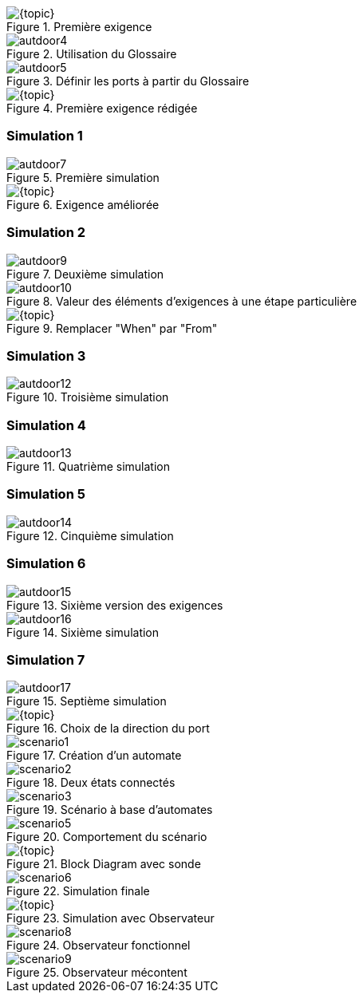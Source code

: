 
//======================================================
//======================================================
[{intro}]
ifdef::uk[== Requirements]
ifdef::fr[== Exigences] 
//======================================================
//======================================================

ifdef::slides[:leveloffset: -1]

[{topic}]
ifdef::uk[=== Using the Glossary]
ifdef::fr[=== Utilisation du Glossaire]

ifndef::slides[]

ifdef::uk[]
To create the first requirement of our automatic door system:

* Click to select "Requirements" package
* Click on menu entry menu:File[New > Requirement].
* Name it "Req001".
endif::[]
ifdef::fr[]
Pour créer notre 1ère exigence :

* Cliquez pour sélectionnerle _package_ `Requirements` 
* Cliquez sur le menu menu:File[New > Requirement].
* Nommez-le "Req001".
endif::[]

endif::slides[]

//------------- img --------
[[autdoor3]]
ifndef::slides,uk[.First requirement]
ifndef::slides,fr[.Première exigence]
image::{stimulusVersion}/autdoor3.png[width={defaultwidthmenu},scaledwidth={defaultwidthmenu}]

ifdef::slides[=== !]

ifndef::slides[]

ifdef::uk[]
To use the glossary, drag and drop it from the project navigation tree to the system interface as in <<autdoor4>>.
endif::[]
ifdef::fr[]
Pour utiliser le glossaire, faire un _drag and drop_ depuis l'arbre de navigation du projet vers l'interface du système comme illustré en <<autdoor4>>.
endif::[]
endif::slides[]

//------------- img --------
[[autdoor4]]
ifndef::slides,uk[.Use a Glossary]
ifndef::slides,fr[.Utilisation du Glossaire]
image::{stimulusVersion}/autdoor4.png[width={defaultwidth},scaledwidth={defaultwidth}]

ifdef::slides[=== !]

ifndef::slides[]

ifdef::uk[]
Glossary chooser buttons then appear in the interface with book icons, that will help you to declare ports from a glossary definition as shown in <<autdoor5>>.
endif::[]
ifdef::fr[]
Le bouton `Glossary chooser` permet de déclarer les ports à partir des définition du glossaire (cf.  <<autdoor5>>).
endif::[]
endif::slides[]

//------------- img --------
[[autdoor5]]
ifndef::slides,uk[.Open glossary chooser]
ifndef::slides,fr[.Définir les ports à partir du Glossaire]
image::{stimulusVersion}/autdoor5.png[width={defaultwidthmenu},scaledwidth={defaultwidthmenu}]

[{topic}]
ifdef::uk[=== Requirement definition]
ifdef::fr[=== Définition de l'exigence]

ifndef::slides[]

ifdef::uk[]
We first consider the two following basic requirements: "When there is somebody, door is open" and "When there is nobody, door is closed". 
Drag and drop from the Standard Library the necessary menu:Temporal[When] and menu:Logical[Equal] items. Then complete to obtain <<autdoor6>>.

WARNING: The figure has been taken after some polishing in the format of the items...

endif::[]
ifdef::fr[]
En utilisant les éléments menu:Temporal[When] et menu:Logical[Equal] de la librairie standard, expimez les exigences suivantes : "When there is somebody, door is open" et "When there is nobody, door is closed". 

Vous obtiendrez alors l'exigebce illustrée en <<autdoor6>>.

WARNING: Sur la figure, le format des exigences a été modifié (click droit menu:Formats[])...

endif::[]

endif::slides[]

//------------- img --------
[[autdoor6]]
ifndef::slides,uk[.Completed requirement]
ifndef::slides,fr[.Première exigence rédigée]
image::{stimulusVersion}/autdoor6.png[width={defaultwidthmenu},scaledwidth={defaultwidthmenu}]

[{topic}]
=== Simulation 1

ifndef::slides[]

ifdef::uk[]
Now run a simulation and do some steps as in <<autdoor7>>. 

WARNING: We observe that the behaviour of the basic requirements does not reflect the delay, expected after the door has been `'Open`.
endif::[]
ifdef::fr[]
Exécutez une simulation commme illustré en <<autdoor7>>. 

WARNING: Observez que le comportement ne reflète pas le delai, attendu après que la porte soit ouverte `'Open`.
endif::[]

endif::slides[]

//------------- img --------
[[autdoor7]]
ifndef::slides,uk[.First door simulation]
ifndef::slides,fr[.Première simulation]
image::{stimulusVersion}/autdoor7.png[width={defaultwidth},scaledwidth={defaultwidth}]

[{topic}]
ifdef::uk[=== Requirement improvement]
ifdef::fr[=== Re-définition de l'exigence]

ifndef::slides[]

ifdef::uk[]
Using the menu:Temporal[ForPeriod] item and the drag & drop, add a 3 seconds delay as shown in <<autdoor8>>.
endif::[]
ifdef::fr[]
En utilisant la fonction menu:Temporal[ForPeriod] et le  _drag & drop_, ajoutez un délai de 3 secondes comme illustré en <<autdoor8>>.
endif::[]

endif::slides[]

//------------- img --------
[[autdoor8]]
ifndef::slides,uk[.Completed requirement]
ifndef::slides,fr[.Exigence améliorée]
image::{stimulusVersion}/autdoor8.png[width={defaultwidthmenu},scaledwidth={defaultwidthmenu}]

[{topic}]
=== Simulation 2

ifndef::slides[]

ifdef::uk[]
Now run a simulation and do some steps as in <<autdoor9>>. 
endif::[]
ifdef::fr[]
Exécutez une simulation commme illustré en <<autdoor9>>. 
endif::[]

endif::slides[]

//------------- img --------
[[autdoor9]]
ifndef::slides,uk[.Second door simulation]
ifndef::slides,fr[.Deuxième simulation]
image::{stimulusVersion}/autdoor9.png[width={defaultwidth},scaledwidth={defaultwidth}]

ifndef::slides[]
ifdef::uk[]
WARNING: We observe that the behaviour is not the expected one!
Surprisingly, the door is not kept open. 
Why ? 
To understand, select in the plot window the step where the `door` changes from `'Open` to `'Closed`. 
In the system window, we observe that the `For 3 [second], Door shall be 'Open` sentence is not active at this simulation step, as shown in  <<autdoor10>>. 
This is due to the `When` which deactivates its `<BODY>` when condition is false!

endif::[]
ifdef::fr[]
WARNING: Observez que le comportement ne reflète toujours pas le delai!
Pourquoi ? 
Pour le comprendre, sélectionnez dans la simulation le pas step où `door` change de `'Open` à `'Closed`. 
Dans la partie `Req001`, on observe que la phrase `For 3 [second], Door shall be 'Open` n'est pas active à ce pas de simulation, comme illustré en  <<autdoor10>>. 
C'est à cause du `When` qui désactive son `<BODY>` quand la condition est fausse!
endif::[]
endif::[]

ifdef::slides[=== !]

//------------- img --------
[[autdoor10]]
ifndef::slides,uk[.Highlighted requirements]
ifndef::slides,fr[.Valeur des éléments d'exigences à une étape particulière]
image::{stimulusVersion}/autdoor10.png[width={defaultwidth},scaledwidth={defaultwidth}]

[{topic}]
ifdef::uk[=== Requirement fixing]
ifdef::fr[=== Correction de l'exigence]

ifndef::slides[]

ifdef::uk[]
Actually, what we wanted to say is "From the time someone is detected, then we shall do something for 3 seconds".
Drag the menu:Temporal[From] item from the Standard Library and drop it over the first `When` in order to replace it, as in <<autdoor11>>.
endif::[]
ifdef::fr[]
En fait nous aurions dû écrire : "From the time someone is detected, then we shall do something for 3 seconds".
Faite un _drag & drop_ de la fonction menu:Temporal[From] sur la première exigence `When`pour la remplacer et obtenir le résultat illsuté en <<autdoor11>>.
endif::[]

endif::slides[]

//------------- img --------
[[autdoor11]]
ifndef::slides,uk[.Replace "When" by "From"]
ifndef::slides,fr[.Remplacer "When" par "From"]
image::{stimulusVersion}/autdoor11.png[width={defaultwidthmenu},scaledwidth={defaultwidthmenu}]

[{topic}]
=== Simulation 3

ifndef::slides[]

ifdef::uk[]
Now run a simulation and do some steps as in <<autdoor12>>. 
endif::[]
ifdef::fr[]
Exécutez une simulation commme illustré en <<autdoor12>>. 
endif::[]

endif::slides[]

//------------- img --------
[[autdoor12]]
ifndef::slides,uk[.Third door simulation]
ifndef::slides,fr[.Troisième simulation]
image::{stimulusVersion}/autdoor12.png[width={defaultwidth},scaledwidth={defaultwidth}]

ifndef::slides[]

ifdef::uk[]
WARNING: {stimulus} detects a conflict in <<autdoor12>>!!
Find and correct the error.
endif::[]
ifdef::fr[]
WARNING: {stimulus} détecte un conflit en <<autdoor12>>!!
Trouvez et corrigez l'erreur. 
endif::[]

[{topic}]
ifdef::uk[=== Requirement fixing again]
ifdef::fr[=== Nouvelle correction de l'exigence]

ifdef::uk[]
Of course, there is `Nobody`, we say that the door shall be `Closed`, and at the same time, we require the door be kept open the door opened for three seconds. 
Therefore the second requirement is obsolete. 
To remove it, select it and press btn:[Delete] on your keyboard, then simulate again. 
endif::[]
ifdef::fr[]
Tentons de supprimer le deuxième terme de l'exigence, devenu obsolète (le sélectionner et cliquer sur btn:[Delete] sur le clavier.
endif::[]

endif::slides[]

[{topic}]
=== Simulation 4

ifndef::slides[]

ifdef::uk[]
Now run a simulation and do some steps as in <<autdoor13>>... 
endif::[]
ifdef::fr[]
Exécutez une simulation commme illustré en <<autdoor13>>...
Que constatez-vous ?!
endif::[]

endif::slides[]

//------------- img --------
[[autdoor13]]
ifndef::slides,uk[.Fourth door requirements]
ifndef::slides,fr[.Quatrième simulation]
image::{stimulusVersion}/autdoor13.png[width={defaultwidth},scaledwidth={defaultwidth}]


[{topic}]
=== Simulation 5

ifndef::slides[]

ifdef::uk[]
We observe that the door remains open for a number of seconds (more than 3) after someone has been detected. 
However, the door remains closed when someone is next detected. 
We also notice that the door line is dotted until the end of the simulation, which means that no requirement applies during this period of time and {stimulus} is free to choose whatever value for `Door`, Open or Closed, that it wants. 
Since the door behaviour is free, the door can be equally open or closed. 
Doing some simulation steps, we see the door is always free, even if someone else is detected again. Actually, we want to repeat the "open for 3 seconds" behaviour each time someone is detected.

Drag the menu:Temporal[FromEach] item and drop it onto the `From`. 
Then, simulate again.
endif::[]
ifdef::fr[]
On observe des comportements non désirés (porte qui reste ouverte plus que 3s, qui ne s'ouvre pas après une deuxième détection, etc.). 
La ligne en pointillée indique qu'à ces moments, la valeur de `Door` (Open ou Closed), n'est pas contraintes. 
L'erreur vient du fait qu'on voulait en fait répéter le comportement "open for 3 seconds" à chaque détection de nouvelle personne!

Sélectionnez l'item menu:Temporal[FromEach] dans la librairie et lachez-le sur `From`. 
Puis relancer la simulation.
endif::[]

endif::slides[]

//------------- img --------
[[autdoor14]]
ifndef::slides,uk[.Fifth simulation]
ifndef::slides,fr[.Cinquième simulation]
image::{stimulusVersion}/autdoor14.png[width={defaultwidth},scaledwidth={defaultwidth}]

[{topic}]
=== Simulation 6

ifndef::slides[]

ifdef::uk[]
The door opens again when the second person is detected, which is fine. 
However, the door is still open a long time after the first person, and we really want to close the door three seconds after the latest detection.
This sequence can be specified with the menu:Temporal[DoAfterwards] item. 
Use it to obtain the following requirement (see <<autdoor15>> and the resulting simulation in <<autdoor16>>):
endif::[]
ifdef::fr[]
Bon, la porte reste enfin ouverte 3s à chaque détection. 
Néanmoins elle reste parfois ouverte plus longtemps.
Ceci peut être exprimé en utilisant l'item menu:Temporal[DoAfterwards]. 
Utilisez-là pour obtenir le résultat illustré en <<autdoor15>> et qui donne la simulation illustrée en <<autdoor16>>:
endif::[]

endif::slides[]

//------------- img --------
[[autdoor15]]
ifndef::slides,uk[.Sixth door requirements]
ifndef::slides,fr[.Sixième version des exigences]
image::{stimulusVersion}/autdoor15.png[width={defaultwidth},scaledwidth={defaultwidth}]

ifdef::slides[=== !]

//------------- img --------
[[autdoor16]]
ifndef::slides,uk[.Sixth door simulation]
ifndef::slides,fr[.Sixième simulation]
image::{stimulusVersion}/autdoor16.png[width={defaultwidth},scaledwidth={defaultwidth}]

[{topic}]
=== Simulation 7

ifndef::slides[]

ifdef::uk[]
Some requirement is missing. 
We want the door to be closed before the first person is detected. 
Try to add the requirement to end up with the final simulation illustrated in <<autdoor17>>.
endif::[]
ifdef::fr[]
Ajoutez l'exigence manquante qui permette d'éviter l'ouverture inutile de la porte en début de simulation.
Vous devrez obtenir une simulation similaire à la <<autdoor17>>.
endif::[]

// Before the time sensor is 'Someone door shall be `Closed

endif::slides[]

//------------- img --------
[[autdoor17]]
ifndef::slides,uk[.Seventh simulation]
ifndef::slides,fr[.Septième simulation]
image::{stimulusVersion}/autdoor17.png[width={defaultwidth},scaledwidth={defaultwidth}]

ifdef::slides[:leveloffset: 0]

//======================================================
//======================================================
ifdef::slides[]
[{intro}]
== Scenarios
endif::[]
//======================================================
//======================================================

[{topic}]
ifdef::uk[== A scenario for the Sensor]
ifdef::fr[== Un scénario pour le _sensor_]
ifndef::slides[]
ifdef::uk[]
As explained in previous section, the Sensor signal is toggling too fast. 
We would like to test the door system by increasing our control over the input of the system. 
To do so, we are going to create a scenario for Sensor. 
Start by creating a System into the `Test` package, and call it `SensorInput`.

As for "Req001", import the glossary "Glossary" and declare the Sensor port with the glossary chooser.
We recommend that you manually set the direction of scenarios ports. 
In this case, set Sensor direction to `Out`, as shown in <<autdoor18>>, in order to make sure that only this scenario will produce the Sensor value.
endif::[]
ifdef::fr[]
Vous avez pu constater que le problème de la simulation c'est que le `sensor` change trop souvent de valeur (de manière irréaliste). 
Nous allons donc créer un scénario pour contrôler les _inputs_ de la simulation.
Créez un nouveau système dans le _package_ `Test`, et nommez-le `SensorInput`.

Ajoutez comme précédemment le glossaire pour ajouter un port `sensor`.
Précisez la direction `Out` pour ce port comme illustré en <<autdoor18>>
endif::[]
endif::slides[]

//------------- img --------
[[autdoor18]]
ifndef::slides,uk[.Port's direction to Out]
ifndef::slides,fr[.Choix de la direction du port]
image::{stimulusVersion}/autdoor18.png[width={defaultwidthmenu},scaledwidth={defaultwidthmenu}]

ifndef::slides[]
ifdef::uk[]
To write the scenario, we will use a new {stimulus} concept: the Automaton, also know as a state machine. 
Of course the Automaton concept can also be used to write requirements. 
Actually {stimulus} makes no difference between "requirements" and "scenarios". 
For it, they are only Systems. 
Calling a System a "requirement" or a "scenario" is from the user point of view.
To insert an Automaton, drag and drop one from the toolbar in your system window.
A new automaton appears with an initial state ("State0") in the system window as shown in <<scenario1>>.
endif::[]
ifdef::fr[]
Pour écrire le scenario, nous allons utiliser le concept {stimulus} d'Automate (ou machine à état). 

NOTE: Les automates peuvent aussi être utilisés pour écrire les exigences. 
{stimulus} ne fait aucune différence entre "requirements" et "scenarios". 
Pour ajouter un Automate, faites un click droit puis menu:Insert[Automaton] (ou bien utilisez l'icône correspondante dans la barre d'icônes).

Un nouvel automate apparaît avec l'état initial "State0" comme illustré en <<scenario1>>.
endif::[]
endif::slides[]

ifdef::slides[== !]

//------------- img --------
[[scenario1]]
ifndef::slides,uk[.Automaton created]
ifndef::slides,fr[.Création d'un automate]
image::{stimulusVersion}/scenario1.png[width={defaultwidth},scaledwidth={defaultwidth}]

ifndef::slides[]
ifdef::uk[]
To create another state, place your mouse cursor near the state bottom border, a little orange triangle appears as in <<scenario2>>, double click on it.
A new state "State1" appears, connected to the first one by a transition.
endif::[]
ifdef::fr[]
Pour créer un autre état, placez la souris près du bord bas de l'état, jusqu'à ce qu'un petit triangle orange apparaisse, puis double cliquez dessus (cf. <<scenario2>>).
endif::[]
endif::slides[]

ifdef::slides[== !]

//------------- img --------
[[scenario2]]
ifndef::slides,uk[.Two connected states]
ifndef::slides,fr[.Deux états connectés]
image::{stimulusVersion}/scenario2.png[width={defaultwidthmenu},scaledwidth={defaultwidthmenu}]

ifndef::slides[]
ifdef::uk[]
Then, complete the automaton as in as in <<scenario3>>.
endif::[]
ifdef::fr[]
Utilisez les mêmes techniques que précédemment pour établir le scénario illustré en <<scenario3>>.
endif::[]
endif::slides[]

ifdef::slides[== !]

//------------- img --------
[[scenario3]]
ifndef::slides,uk[.Writing scenario]
ifndef::slides,fr[.Scénario à base d'automates]
image::{stimulusVersion}/scenario3.png[width={defaultwidth},scaledwidth={defaultwidth}]

ifndef::slides[]
ifdef::uk[]
Observe generated values as shown in <<scenario5>>.
endif::[]
ifdef::fr[]
Contrôlez l'exécution du scénario (cf. <<scenario5>>).
endif::[]
endif::slides[]

ifdef::slides[== !]

//------------- img --------
[[scenario5]]
ifndef::slides,uk[.Scenario Input behaviour]
ifndef::slides,fr[.Comportement du scénario]
image::{stimulusVersion}/scenario5.png[width={defaultwidth},scaledwidth={defaultwidth}]

//======================================================
//======================================================
ifdef::slides[]
[{intro}]
== Tests
endif::[]
//======================================================
//======================================================

[{topic}]
ifdef::uk[== Testing door system]
ifdef::fr[== Test de la porte]

ifndef::slides[]
ifdef::uk[]
To test the door system, we will create a top-level system, using a block diagram, to connect the door system and the scenario we just created as input.
First, create a system named "World" in the Test package.

Then we will use a block diagram to graphically connect systems. 
Drag and drop a new block diagram from the main toolbar into the "World" system.

To insert a block referencing the "Req001" requirement, drag and drop it into the block diagram area.
A box appears, it represents our "Req001" requirements and its interface. 

Do the same for the "SensorInput" system.
To link Sensor from "SensorInput" to "Req001" one, drag from the output port and drop onto the input one.

In order to visualise block diagram inner signals, we need to place probes over the links. 
Click to select "Req001" box, then click on menu entry menu:Transform[Connect Ports to Interface] to obtain <<scenario4>>.
endif::[]
ifdef::fr[]
Pour tester la porte, nous allons créer un système haut-niveau en utilisant un _block diagram_ 
(à la SysML), pour connecter la porte et le scenario.

Créez un système appelé "World" dans le _package_ `Test`.

Pour ajouter un _block diagram_, faites un click droit puis menu:Insert[Block Diagram] (ou bien utilisez l'icône correspondante dans la barre d'icônes).

Insérer le block `Req001` en le glissant dans le _block diagram_.
Faites de même avec `SensorInput`.
Connectez les ports `sensor`.

Pour visualiser les signaux entrants, nous auront besoin d'une sonde.
Pour cela, sélectionnez `Req001`, puis menu:Transform[Connect Ports to Interface] pour obtenir la <<scenario4>>.
endif::[]
endif::slides[]

//------------- img --------
[[scenario4]]
ifndef::slides,uk[.Probed block diagram]
ifndef::slides,fr[.Block Diagram avec sonde]
image::{stimulusVersion}/scenario4.png[width={defaultwidth},scaledwidth={defaultwidth}]

ifndef::slides[]
ifdef::uk[]
Simulate as in <<scenario6>>. 
The door is closing and opening as expected. 
We recommend that you create other scenarios to complete door system test.
endif::[]
ifdef::fr[]
Enfin exécutez le test comme illustré en <<scenario6>>
endif::[]
endif::slides[]

ifdef::slides[== !]

//------------- img --------
[[scenario6]]
ifndef::slides,uk[.World simulation]
ifndef::slides,fr[.Simulation finale]
image::{stimulusVersion}/scenario6.png[width={defaultwidth},scaledwidth={defaultwidth}]

//======================================================
//======================================================
ifdef::slides[]
[{intro}]
ifdef::uk[== Requirements Observers]
ifdef::fr[== Observateurs]
endif::[]
//======================================================
//======================================================

[{topic}]
ifdef::uk[== Requirements Observers]
ifdef::fr[== Observateurs]

ifndef::slides[]
ifdef::uk[]
To enforce requirement quality, we recommend that you check safety requirements violations through your requirement writing process. 
{stimulus} allows you to transform requirements into Observers that will check your current requirements behaviour. 
You can also check for violations on any refined or rewritten requirements.
In the door system, as a safety requirement, we would like to guarentee that when someone is detected, the door shall not be closed.

To create an Observer, drag and drop an Observer from the main toolbar (see <<scenario7>>).

To rename the observer, double click on the title, and name it "Safety".
Then, we can write the safety requirement we want to check during simulation, in the "Safety" observer.

Any requirement declared inside an Observer will not constrain the system behaviour. 
Any violation will be reported in the plotter navigation tree.
Simulate some steps and look at the status of the Observer, as shown in <<scenario7>>
endif::[]
ifdef::fr[]
Pour renforcer la qualité des exigences, nous recommandons de les vérifier au fur et à mesure de leur écriture. 
{stimulus} permet de transformer les exigences en _Observers_ qui vont vérifier les exigences courantes. 
Cela équivaut à faire des tests de non régression.
Un exemple de propriété désirable pour notre porte est que nous voulons garantir que quand quelqu'un est détecté, la porte ne doit pas être fermée.

Pour créer un _Observer_, utilisez l'icône correspondante dans la barre d'icônes (cf. <<scenario7>>).

Renommez le en `Safety` après avoir double cliqué dessus. 
Puis saisissez l'invariant initial (quand une personne est détectée la porte ne doit pas être femrée).

Réalisez une exécution comme illustré en <<scenario7>>.
endif::[]
endif::slides[]

//------------- img --------
[[scenario7]]
ifndef::slides,uk[.Simulation with the Observer]
ifndef::slides,fr[.Simulation avec Observateur]
image::{stimulusVersion}/scenario7.png[width={defaultwidth},scaledwidth={defaultwidth}]

ifndef::slides[]
ifdef::uk[]
A green color means that no violation has been detected so far, as shown in <<scenario8>>.
endif::[]
ifdef::fr[]
Observez que tout se passe bien de son point de vue (couleur verte) en simulant quelques pas d'exécutions comme illustré en <<scenario8>>.
endif::[]
endif::slides[]

ifdef::slides[== !]

//------------- img --------
[[scenario8]]
ifndef::slides,uk[.Observer in plotter]
ifndef::slides,fr[.Observateur fonctionnel]
image::{stimulusVersion}/scenario8.png[width={defaultwidthmenu},scaledwidth={defaultwidthmenu}]

ifndef::slides[]
ifdef::uk[]
This Observer will ease your requirement writing process and your simulation analysis when running different scenarios.
To illustrate what is an Observer violation, we will analyse a previous version of our requirements (the fourth one for example).

We simulate the "World" and we observe that the eye turns to red, it means that the Observer is violated, as shown in <<scenario9>>. 
To get the explanation and the step where the violation occurs, click on the "Violated Observer" message in the bottom part of the window. 
The suspicious step is selected and we observe that the door is closed at the same time someone is detected, therefore violating our safety requirement.
endif::[]
ifdef::fr[]
Reprenez les exigences erronnées du début et vérifiez que l'observateur joue son rôle comme illustré en <<scenario9>>.
endif::[]
endif::slides[]

ifdef::slides[== !]

//------------- img --------
[[scenario9]]
ifndef::slides,uk[.Violated Observer]
ifndef::slides,fr[.Observateur mécontent]
image::{stimulusVersion}/scenario9.png[width={defaultwidth},scaledwidth={defaultwidth}]


/////
[{topic}]
ifdef::uk[=== UK title]
ifdef::fr[=== Titre français]
ifndef::slides[]
ifdef::uk[]
endif::[]
ifdef::fr[]
endif::[]
endif::slides[]
/////

ifdef::slides[:leveloffset: 0]
